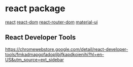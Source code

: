 * react package

[[https://www.npmjs.com/package/react][react]]
[[https://www.npmjs.com/package/react-dom][react-dom]]
[[https://www.npmjs.com/package/react-router-dom][react-router-dom]]
[[https://www.npmjs.com/package/@mui/material][material-ui]]


** React Developer Tools

https://chromewebstore.google.com/detail/react-developer-tools/fmkadmapgofadopljbjfkapdkoienihi?hl=en-US&utm_source=ext_sidebar
